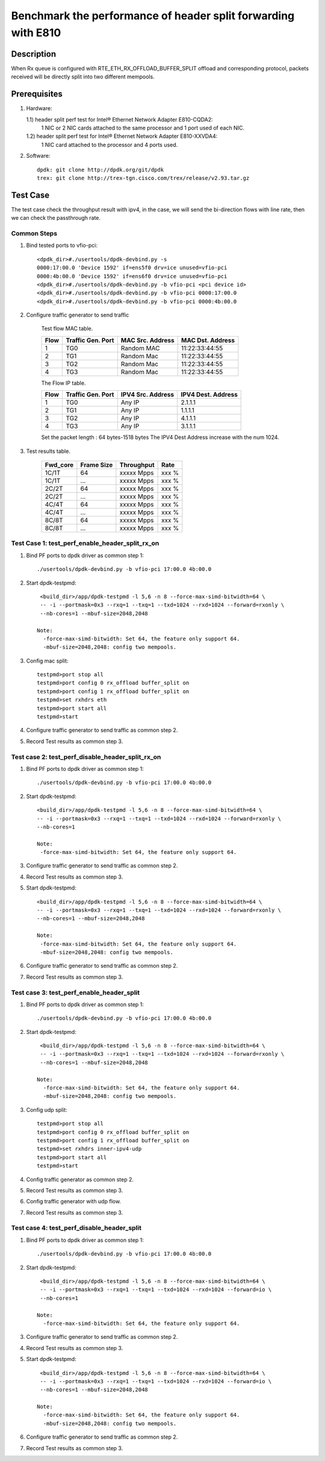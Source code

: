 .. SPDX-License-Identifier: BSD-3-Clause
   Copyright(c) 2022 Intel Corporation

==============================================================
Benchmark the performance of header split forwarding with E810
==============================================================

Description
===========
When Rx queue is configured with RTE_ETH_RX_OFFLOAD_BUFFER_SPLIT offload
and corresponding protocol, packets received will be directly split into
two different mempools.

Prerequisites
=============

1. Hardware:

   1.1) header split perf test for Intel® Ethernet Network Adapter E810-CQDA2:
        1 NIC or 2 NIC cards attached to the same processor and 1 port used of each NIC.
   1.2) header split perf test for Intel® Ethernet Network Adapter E810-XXVDA4:
        1 NIC card attached to the processor and 4 ports used.

2. Software::

    dpdk: git clone http://dpdk.org/git/dpdk
    trex: git clone http://trex-tgn.cisco.com/trex/release/v2.93.tar.gz


Test Case
=========
The test case check the throughput result with ipv4, in the case,
we will send the bi-direction flows with line rate, then we can check the 
passthrough rate.

Common Steps
------------
1. Bind tested ports to vfio-pci::

    <dpdk_dir>#./usertools/dpdk-devbind.py -s
    0000:17:00.0 'Device 1592' if=ens5f0 drv=ice unused=vfio-pci
    0000:4b:00.0 'Device 1592' if=ens6f0 drv=ice unused=vfio-pci
    <dpdk_dir>#./usertools/dpdk-devbind.py -b vfio-pci <pci device id>
    <dpdk_dir>#./usertools/dpdk-devbind.py -b vfio-pci 0000:17:00.0
    <dpdk_dir>#./usertools/dpdk-devbind.py -b vfio-pci 0000:4b:00.0

2. Configure traffic generator to send traffic

    Test flow MAC table.

    +------+---------+------------+----------------+
    | Flow | Traffic | MAC        | MAC            |
    |      | Gen.    | Src.       | Dst.           |
    |      | Port    | Address    | Address        |
    +======+=========+============+================+
    |   1  |   TG0   | Random MAC | 11:22:33:44:55 |
    +------+---------+------------+----------------+
    |   2  |   TG1   | Random Mac | 11:22:33:44:55 |
    +------+---------+------------+----------------+
    |   3  |   TG2   | Random Mac | 11:22:33:44:55 |
    +------+---------+------------+----------------+
    |   4  |   TG3   | Random Mac | 11:22:33:44:55 |
    +------+---------+------------+----------------+

    The Flow IP table.

    +------+---------+------------+---------+
    | Flow | Traffic | IPV4       | IPV4    |
    |      | Gen.    | Src.       | Dest.   |
    |      | Port    | Address    | Address |
    +======+=========+============+=========+
    |   1  |   TG0   | Any IP     | 2.1.1.1 |
    +------+---------+------------+---------+
    |   2  |   TG1   | Any IP     | 1.1.1.1 |
    +------+---------+------------+---------+
    |   3  |   TG2   | Any IP     | 4.1.1.1 |
    +------+---------+------------+---------+
    |   4  |   TG3   | Any IP     | 3.1.1.1 |
    +------+---------+------------+---------+

    Set the packet length : 64 bytes-1518 bytes
    The IPV4 Dest Address increase with the num 1024.

3. Test results table.

    +-----------+------------+-------------+---------+
    |  Fwd_core | Frame Size |  Throughput |   Rate  |
    +===========+============+=============+=========+
    |  1C/1T    |    64      |  xxxxx Mpps |   xxx % |
    +-----------+------------+-------------+---------+
    |  1C/1T    |   ...      |  xxxxx Mpps |   xxx % |
    +-----------+------------+-------------+---------+
    |  2C/2T    |    64      |  xxxxx Mpps |   xxx % |
    +-----------+------------+-------------+---------+
    |  2C/2T    |    ...     |  xxxxx Mpps |   xxx % |
    +-----------+------------+-------------+---------+
    |  4C/4T    |    64      |  xxxxx Mpps |   xxx % |
    +-----------+------------+-------------+---------+
    |  4C/4T    |    ...     |  xxxxx Mpps |   xxx % |
    +-----------+------------+-------------+---------+
    |  8C/8T    |    64      |  xxxxx Mpps |   xxx % |
    +-----------+------------+-------------+---------+
    |  8C/8T    |    ...     |  xxxxx Mpps |   xxx % |
    +-----------+------------+-------------+---------+

Test Case 1: test_perf_enable_header_split_rx_on
------------------------------------------------

1. Bind PF ports to dpdk driver as common step 1::

    ./usertools/dpdk-devbind.py -b vfio-pci 17:00.0 4b:00.0

2. Start dpdk-testpmd::

     <build_dir>/app/dpdk-testpmd -l 5,6 -n 8 --force-max-simd-bitwidth=64 \
     -- -i --portmask=0x3 --rxq=1 --txq=1 --txd=1024 --rxd=1024 --forward=rxonly \
     --nb-cores=1 --mbuf-size=2048,2048

    Note:
      -force-max-simd-bitwidth: Set 64, the feature only support 64.
      -mbuf-size=2048,2048: config two mempools.

3. Config mac split::
    
    testpmd>port stop all
    testpmd>port config 0 rx_offload buffer_split on
    testpmd>port config 1 rx_offload buffer_split on
    testpmd>set rxhdrs eth
    testpmd>port start all
    testpmd>start

4. Configure traffic generator to send traffic as common step 2.

5. Record Test results as common step 3.

Test case 2: test_perf_disable_header_split_rx_on
-------------------------------------------------

1. Bind PF ports to dpdk driver as common step 1::

    ./usertools/dpdk-devbind.py -b vfio-pci 17:00.0 4b:00.0

2. Start dpdk-testpmd::

     <build_dir>/app/dpdk-testpmd -l 5,6 -n 8 --force-max-simd-bitwidth=64 \
     -- -i --portmask=0x3 --rxq=1 --txq=1 --txd=1024 --rxd=1024 --forward=rxonly \
     --nb-cores=1

     Note:
      -force-max-simd-bitwidth: Set 64, the feature only support 64.

3. Configure traffic generator to send traffic as common step 2.

4. Record Test results as common step 3.

5. Start dpdk-testpmd::

     <build_dir>/app/dpdk-testpmd -l 5,6 -n 8 --force-max-simd-bitwidth=64 \
     -- -i --portmask=0x3 --rxq=1 --txq=1 --txd=1024 --rxd=1024 --forward=rxonly \
     --nb-cores=1 --mbuf-size=2048,2048

     Note:
      -force-max-simd-bitwidth: Set 64, the feature only support 64.
      -mbuf-size=2048,2048: config two mempools.

6. Configure traffic generator to send traffic as common step 2.

7. Record Test results as common step 3.

Test case 3: test_perf_enable_header_split
------------------------------------------

1. Bind PF ports to dpdk driver as common step 1::

    ./usertools/dpdk-devbind.py -b vfio-pci 17:00.0 4b:00.0

2. Start dpdk-testpmd::

     <build_dir>/app/dpdk-testpmd -l 5,6 -n 8 --force-max-simd-bitwidth=64 \
     -- -i --portmask=0x3 --rxq=1 --txq=1 --txd=1024 --rxd=1024 --forward=rxonly \
     --nb-cores=1 --mbuf-size=2048,2048

    Note:
      -force-max-simd-bitwidth: Set 64, the feature only support 64.
      -mbuf-size=2048,2048: config two mempools.

3. Config udp split::
    
    testpmd>port stop all
    testpmd>port config 0 rx_offload buffer_split on
    testpmd>port config 1 rx_offload buffer_split on
    testpmd>set rxhdrs inner-ipv4-udp
    testpmd>port start all
    testpmd>start
    
4. Config traffic generator as common step 2.
   
5. Record Test results as common step 3.

6. Config traffic generator with udp flow.

7. Record Test results as common step 3.

Test case 4: test_perf_disable_header_split
-------------------------------------------

1. Bind PF ports to dpdk driver as common step 1::

    ./usertools/dpdk-devbind.py -b vfio-pci 17:00.0 4b:00.0

2. Start dpdk-testpmd::

     <build_dir>/app/dpdk-testpmd -l 5,6 -n 8 --force-max-simd-bitwidth=64 \
     -- -i --portmask=0x3 --rxq=1 --txq=1 --txd=1024 --rxd=1024 --forward=io \
     --nb-cores=1

    Note:
      -force-max-simd-bitwidth: Set 64, the feature only support 64.

3. Configure traffic generator to send traffic as common step 2.

4. Record Test results as common step 3.

5. Start dpdk-testpmd::

     <build_dir>/app/dpdk-testpmd -l 5,6 -n 8 --force-max-simd-bitwidth=64 \
     -- -i --portmask=0x3 --rxq=1 --txq=1 --txd=1024 --rxd=1024 --forward=io \
     --nb-cores=1 --mbuf-size=2048,2048

    Note:
      -force-max-simd-bitwidth: Set 64, the feature only support 64.
      -mbuf-size=2048,2048: config two mempools.

6. Configure traffic generator to send traffic as common step 2.

7. Record Test results as common step 3.
